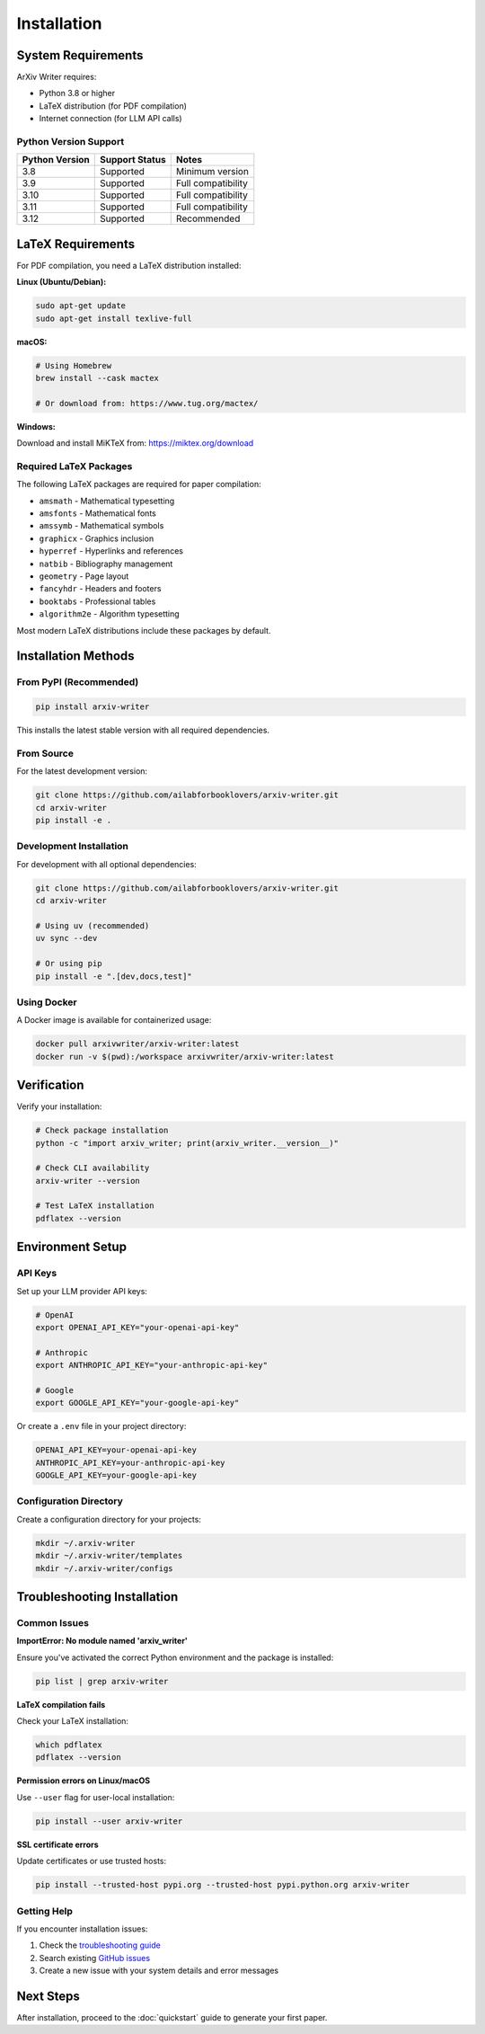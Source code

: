 Installation
============

System Requirements
-------------------

ArXiv Writer requires:

* Python 3.8 or higher
* LaTeX distribution (for PDF compilation)
* Internet connection (for LLM API calls)

Python Version Support
~~~~~~~~~~~~~~~~~~~~~~

.. list-table::
   :header-rows: 1

   * - Python Version
     - Support Status
     - Notes
   * - 3.8
     - Supported
     - Minimum version
   * - 3.9
     - Supported
     - Full compatibility
   * - 3.10
     - Supported
     - Full compatibility
   * - 3.11
     - Supported
     - Full compatibility
   * - 3.12
     - Supported
     - Recommended

LaTeX Requirements
------------------

For PDF compilation, you need a LaTeX distribution installed:

**Linux (Ubuntu/Debian):**

.. code-block:: bash

   sudo apt-get update
   sudo apt-get install texlive-full

**macOS:**

.. code-block:: bash

   # Using Homebrew
   brew install --cask mactex

   # Or download from: https://www.tug.org/mactex/

**Windows:**

Download and install MiKTeX from: https://miktex.org/download

Required LaTeX Packages
~~~~~~~~~~~~~~~~~~~~~~~

The following LaTeX packages are required for paper compilation:

* ``amsmath`` - Mathematical typesetting
* ``amsfonts`` - Mathematical fonts
* ``amssymb`` - Mathematical symbols
* ``graphicx`` - Graphics inclusion
* ``hyperref`` - Hyperlinks and references
* ``natbib`` - Bibliography management
* ``geometry`` - Page layout
* ``fancyhdr`` - Headers and footers
* ``booktabs`` - Professional tables
* ``algorithm2e`` - Algorithm typesetting

Most modern LaTeX distributions include these packages by default.

Installation Methods
--------------------

From PyPI (Recommended)
~~~~~~~~~~~~~~~~~~~~~~~

.. code-block:: bash

   pip install arxiv-writer

This installs the latest stable version with all required dependencies.

From Source
~~~~~~~~~~~

For the latest development version:

.. code-block:: bash

   git clone https://github.com/ailabforbooklovers/arxiv-writer.git
   cd arxiv-writer
   pip install -e .

Development Installation
~~~~~~~~~~~~~~~~~~~~~~~~

For development with all optional dependencies:

.. code-block:: bash

   git clone https://github.com/ailabforbooklovers/arxiv-writer.git
   cd arxiv-writer
   
   # Using uv (recommended)
   uv sync --dev
   
   # Or using pip
   pip install -e ".[dev,docs,test]"

Using Docker
~~~~~~~~~~~~

A Docker image is available for containerized usage:

.. code-block:: bash

   docker pull arxivwriter/arxiv-writer:latest
   docker run -v $(pwd):/workspace arxivwriter/arxiv-writer:latest

Verification
------------

Verify your installation:

.. code-block:: bash

   # Check package installation
   python -c "import arxiv_writer; print(arxiv_writer.__version__)"
   
   # Check CLI availability
   arxiv-writer --version
   
   # Test LaTeX installation
   pdflatex --version

Environment Setup
-----------------

API Keys
~~~~~~~~

Set up your LLM provider API keys:

.. code-block:: bash

   # OpenAI
   export OPENAI_API_KEY="your-openai-api-key"
   
   # Anthropic
   export ANTHROPIC_API_KEY="your-anthropic-api-key"
   
   # Google
   export GOOGLE_API_KEY="your-google-api-key"

Or create a ``.env`` file in your project directory:

.. code-block:: bash

   OPENAI_API_KEY=your-openai-api-key
   ANTHROPIC_API_KEY=your-anthropic-api-key
   GOOGLE_API_KEY=your-google-api-key

Configuration Directory
~~~~~~~~~~~~~~~~~~~~~~~

Create a configuration directory for your projects:

.. code-block:: bash

   mkdir ~/.arxiv-writer
   mkdir ~/.arxiv-writer/templates
   mkdir ~/.arxiv-writer/configs

Troubleshooting Installation
----------------------------

Common Issues
~~~~~~~~~~~~~

**ImportError: No module named 'arxiv_writer'**

Ensure you've activated the correct Python environment and the package is installed:

.. code-block:: bash

   pip list | grep arxiv-writer

**LaTeX compilation fails**

Check your LaTeX installation:

.. code-block:: bash

   which pdflatex
   pdflatex --version

**Permission errors on Linux/macOS**

Use ``--user`` flag for user-local installation:

.. code-block:: bash

   pip install --user arxiv-writer

**SSL certificate errors**

Update certificates or use trusted hosts:

.. code-block:: bash

   pip install --trusted-host pypi.org --trusted-host pypi.python.org arxiv-writer

Getting Help
~~~~~~~~~~~~

If you encounter installation issues:

1. Check the `troubleshooting guide <troubleshooting.html>`_
2. Search existing `GitHub issues <https://github.com/ailabforbooklovers/arxiv-writer/issues>`_
3. Create a new issue with your system details and error messages

Next Steps
----------

After installation, proceed to the :doc:`quickstart` guide to generate your first paper.